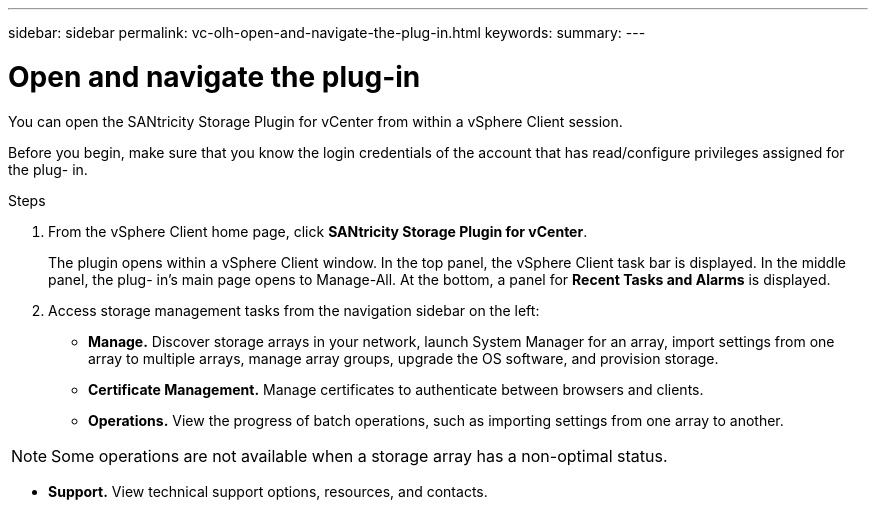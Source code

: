 ---
sidebar: sidebar
permalink: vc-olh-open-and-navigate-the-plug-in.html
keywords:
summary:
---

= Open and navigate the plug-in
:hardbreaks:
:nofooter:
:icons: font
:linkattrs:
:imagesdir: ./media/

//
// This file was created with NDAC Version 2.0 (August 17, 2020)
//
// 2022-03-25 16:38:47.921239
//

[.lead]
You can open the SANtricity Storage Plugin for vCenter from within a vSphere Client session.

Before you begin, make sure that you know the login credentials of the account that has read/configure privileges assigned for the plug- in.

Steps

. From the vSphere Client home page, click *SANtricity Storage Plugin for vCenter*.
+
The plugin opens within a vSphere Client window. In the top panel, the vSphere Client task bar is displayed. In the middle panel, the plug- in's main page opens to Manage-All. At the bottom, a panel for *Recent Tasks and Alarms* is displayed.

. Access storage management tasks from the navigation sidebar on the left:

** *Manage.* Discover storage arrays in your network, launch System Manager for an array, import settings from one array to multiple arrays, manage array groups, upgrade the OS software, and provision storage.
** *Certificate Management.* Manage certificates to authenticate between browsers and clients.
** *Operations.* View the progress of batch operations, such as importing settings from one array to another.

[NOTE]
Some operations are not available when a storage array has a non-optimal status.

** *Support.* View technical support options, resources, and contacts.
